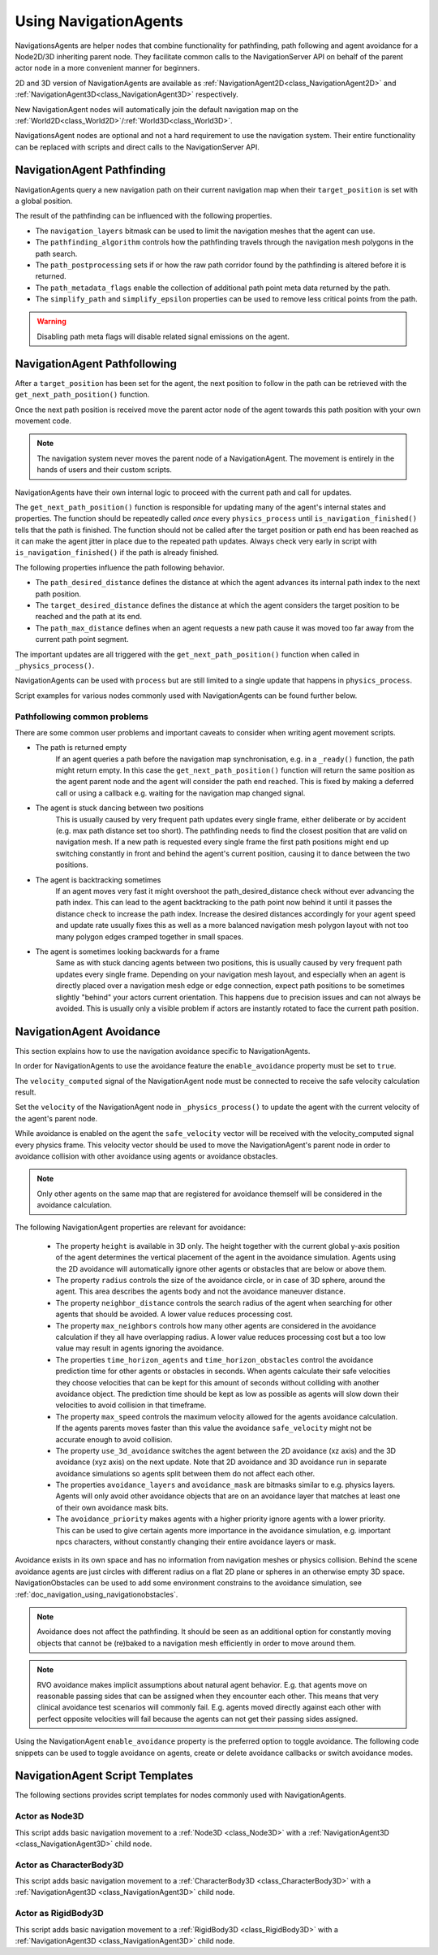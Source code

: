 .. _doc_navigation_using_navigationagents:

Using NavigationAgents
======================

NavigationsAgents are helper nodes that combine functionality
for pathfinding, path following and agent avoidance for a Node2D/3D inheriting parent node.
They facilitate common calls to the NavigationServer API on
behalf of the parent actor node in a more convenient manner for beginners.

2D and 3D version of NavigationAgents are available as
:ref:`NavigationAgent2D<class_NavigationAgent2D>` and
:ref:`NavigationAgent3D<class_NavigationAgent3D>` respectively.

New NavigationAgent nodes will automatically join the default navigation map on the :ref:`World2D<class_World2D>`/:ref:`World3D<class_World3D>`.

NavigationsAgent nodes are optional and not a hard requirement to use the navigation system.
Their entire functionality can be replaced with scripts and direct calls to the NavigationServer API.

NavigationAgent Pathfinding
---------------------------

NavigationAgents query a new navigation path on their current navigation map when their ``target_position`` is set with a global position.

The result of the pathfinding can be influenced with the following properties.

- The ``navigation_layers`` bitmask can be used to limit the navigation meshes that the agent can use.
- The ``pathfinding_algorithm`` controls how the pathfinding travels through the navigation mesh polygons in the path search.
- The ``path_postprocessing`` sets if or how the raw path corridor found by the pathfinding is altered before it is returned.
- The ``path_metadata_flags`` enable the collection of additional path point meta data returned by the path.
- The ``simplify_path`` and ``simplify_epsilon`` properties can be used to remove less critical points from the path.

.. warning::

    Disabling path meta flags will disable related signal emissions on the agent.

NavigationAgent Pathfollowing
-----------------------------

After a ``target_position`` has been set for the agent, the next position to follow in the path
can be retrieved with the ``get_next_path_position()`` function.

Once the next path position is received move the parent actor node of the agent
towards this path position with your own movement code.

.. note::

    The navigation system never moves the parent node of a NavigationAgent.
    The movement is entirely in the hands of users and their custom scripts.

NavigationAgents have their own internal logic to proceed with the current path and call for updates.

The ``get_next_path_position()`` function is responsible for updating many of the agent's internal states and properties.
The function should be repeatedly called *once* every ``physics_process`` until ``is_navigation_finished()`` tells that the path is finished.
The function should not be called after the target position or path end has been reached
as it can make the agent jitter in place due to the repeated path updates.
Always check very early in script with ``is_navigation_finished()`` if the path is already finished.

The following properties influence the path following behavior.

- The ``path_desired_distance`` defines the distance at which the agent advances its internal path index to the next path position.
- The ``target_desired_distance`` defines the distance at which the agent considers the target position to be reached and the path at its end.
- The ``path_max_distance`` defines when an agent requests a new path cause it was moved too far away from the current path point segment.

The important updates are all triggered with the ``get_next_path_position()`` function
when called in ``_physics_process()``.

NavigationAgents can be used with ``process`` but are still limited to a single update that happens in ``physics_process``.

Script examples for various nodes commonly used with NavigationAgents can be found further below.

Pathfollowing common problems
~~~~~~~~~~~~~~~~~~~~~~~~~~~~~

There are some common user problems and important caveats to consider when writing agent movement scripts.

- The path is returned empty
    If an agent queries a path before the navigation map synchronisation, e.g. in a ``_ready()`` function, the path might return empty. In this case the ``get_next_path_position()`` function will return the same position as the agent parent node and the agent will consider the path end reached. This is fixed by making a deferred call or using a callback e.g. waiting for the navigation map changed signal.

- The agent is stuck dancing between two positions
    This is usually caused by very frequent path updates every single frame, either deliberate or by accident (e.g. max path distance set too short). The pathfinding needs to find the closest position that are valid on navigation mesh. If a new path is requested every single frame the first path positions might end up switching constantly in front and behind the agent's current position, causing it to dance between the two positions.

- The agent is backtracking sometimes
    If an agent moves very fast it might overshoot the path_desired_distance check without ever advancing the path index. This can lead to the agent backtracking to the path point now behind it until it passes the distance check to increase the path index. Increase the desired distances accordingly for your agent speed and update rate usually fixes this as well as a more balanced navigation mesh polygon layout with not too many polygon edges cramped together in small spaces.

- The agent is sometimes looking backwards for a frame
    Same as with stuck dancing agents between two positions, this is usually caused by very frequent path updates every single frame. Depending on your navigation mesh layout, and especially when an agent is directly placed over a navigation mesh edge or edge connection, expect path positions to be sometimes slightly "behind" your actors current orientation. This happens due to precision issues and can not always be avoided. This is usually only a visible problem if actors are instantly rotated to face the current path position.

NavigationAgent Avoidance
-------------------------

This section explains how to use the navigation avoidance specific to NavigationAgents.

In order for NavigationAgents to use the avoidance feature the ``enable_avoidance`` property must be set to ``true``.

.. image:: img/agent_avoidance_enabled.png

The ``velocity_computed`` signal of the NavigationAgent node must be connected to receive the safe velocity calculation result.

.. image:: img/agent_safevelocity_signal.png

Set the ``velocity`` of the NavigationAgent node in ``_physics_process()`` to update the agent with the current velocity of the agent's parent node.

While avoidance is enabled on the agent the ``safe_velocity`` vector will be received with the velocity_computed signal every physics frame.
This velocity vector should be used to move the NavigationAgent's parent node in order to avoidance collision with other avoidance using agents or avoidance obstacles.

.. note::

    Only other agents on the same map that are registered for avoidance themself will be considered in the avoidance calculation.

The following NavigationAgent properties are relevant for avoidance:

  - The property ``height`` is available in 3D only. The height together with the current global y-axis position of the agent determines the vertical placement of the agent in the avoidance simulation. Agents using the 2D avoidance will automatically ignore other agents or obstacles that are below or above them.
  - The property ``radius`` controls the size of the avoidance circle, or in case of 3D sphere, around the agent. This area describes the agents body and not the avoidance maneuver distance.
  - The property ``neighbor_distance`` controls the search radius of the agent when searching for other agents that should be avoided. A lower value reduces processing cost.
  - The property ``max_neighbors`` controls how many other agents are considered in the avoidance calculation if they all have overlapping radius.
    A lower value reduces processing cost but a too low value may result in agents ignoring the avoidance.
  - The properties ``time_horizon_agents`` and ``time_horizon_obstacles`` control the avoidance prediction time for other agents or obstacles in seconds. When agents calculate their safe velocities they choose velocities that can be kept for this amount of seconds without colliding with another avoidance object. The prediction time should be kept as low as possible as agents will slow down their velocities to avoid collision in that timeframe.
  - The property ``max_speed`` controls the maximum velocity allowed for the agents avoidance calculation.
    If the agents parents moves faster than this value the avoidance ``safe_velocity`` might not be accurate enough to avoid collision.
  - The property ``use_3d_avoidance`` switches the agent between the 2D avoidance (xz axis) and the 3D avoidance (xyz axis) on the next update.
    Note that 2D avoidance and 3D avoidance run in separate avoidance simulations so agents split between them do not affect each other.
  - The properties ``avoidance_layers`` and ``avoidance_mask`` are bitmasks similar to e.g. physics layers. Agents will only avoid other avoidance objects that are on an avoidance layer that matches at least one of their own avoidance mask bits.
  - The ``avoidance_priority`` makes agents with a higher priority ignore agents with a lower priority. This can be used to give certain agents more importance in the avoidance simulation, e.g. important npcs characters, without constantly changing their entire avoidance layers or mask.


Avoidance exists in its own space and has no information from navigation meshes or physics collision.
Behind the scene avoidance agents are just circles with different radius on a flat 2D plane or spheres in an otherwise empty 3D space.
NavigationObstacles can be used to add some environment constrains to the avoidance simulation, see :ref:`doc_navigation_using_navigationobstacles`.

.. note::

    Avoidance does not affect the pathfinding. It should be seen as an additional option for constantly moving objects that cannot be (re)baked to a navigation mesh efficiently in order to move around them.

.. note::

    RVO avoidance makes implicit assumptions about natural agent behavior. E.g. that agents move on reasonable passing sides that can be assigned when they encounter each other.
    This means that very clinical avoidance test scenarios will commonly fail. E.g. agents moved directly against each other with perfect opposite velocities will fail because the agents can not get their passing sides assigned.

Using the NavigationAgent ``enable_avoidance`` property is the preferred option
to toggle avoidance. The following code snippets can be used to
toggle avoidance on agents, create or delete avoidance callbacks or switch avoidance modes.

.. tabs::
 .. code-tab:: gdscript GDScript

    extends NavigationAgent2D

    var agent: RID = get_rid()
    # Enable avoidance
    NavigationServer2D.agent_set_avoidance_enabled(agent, true)
    # Create avoidance callback
    NavigationServer2D.agent_set_avoidance_callback(agent, Callable(self, "_avoidance_done"))

    # Disable avoidance
    NavigationServer2D.agent_set_avoidance_enabled(agent, false)
    # Delete avoidance callback
    NavigationServer2D.agent_set_avoidance_callback(agent, Callable())

.. tabs::
 .. code-tab:: gdscript GDScript

    extends NavigationAgent3D

    var agent: RID = get_rid()
    # Enable avoidance
    NavigationServer3D.agent_set_avoidance_enabled(agent, true)
    # Create avoidance callback
    NavigationServer3D.agent_set_avoidance_callback(agent, Callable(self, "_avoidance_done"))
    # Switch to 3D avoidance
    NavigationServer3D.agent_set_use_3d_avoidance(agent, true)

    # Disable avoidance
    NavigationServer3D.agent_set_avoidance_enabled(agent, false)
    # Delete avoidance callback
    NavigationServer3D.agent_set_avoidance_callback(agent, Callable())
    # Switch to 2D avoidance
    NavigationServer3D.agent_set_use_3d_avoidance(agent, false)

NavigationAgent Script Templates
--------------------------------

The following sections provides script templates for nodes commonly used with NavigationAgents.

Actor as Node3D
~~~~~~~~~~~~~~~

This script adds basic navigation movement to a :ref:`Node3D <class_Node3D>` with a :ref:`NavigationAgent3D <class_NavigationAgent3D>` child node.

.. tabs::
 .. code-tab:: gdscript GDScript

    extends Node3D

    @export var movement_speed: float = 4.0
    @onready var navigation_agent: NavigationAgent3D = get_node("NavigationAgent3D")
    var movement_delta: float

    func _ready() -> void:
        navigation_agent.velocity_computed.connect(Callable(_on_velocity_computed))

    func set_movement_target(movement_target: Vector3):
        navigation_agent.set_target_position(movement_target)

    func _physics_process(delta):
        if navigation_agent.is_navigation_finished():
            return

        movement_delta = movement_speed * delta
        var next_path_position: Vector3 = navigation_agent.get_next_path_position()
        var new_velocity: Vector3 = global_position.direction_to(next_path_position) * movement_delta
        if navigation_agent.avoidance_enabled:
            navigation_agent.velocity = new_velocity
        else:
            _on_velocity_computed(new_velocity)

    func _on_velocity_computed(safe_velocity: Vector3) -> void:
        global_position = global_position.move_toward(global_position + safe_velocity, movement_delta)

Actor as CharacterBody3D
~~~~~~~~~~~~~~~~~~~~~~~~

This script adds basic navigation movement to a :ref:`CharacterBody3D <class_CharacterBody3D>` with a :ref:`NavigationAgent3D <class_NavigationAgent3D>` child node.

.. tabs::
 .. code-tab:: gdscript GDScript

    extends CharacterBody3D

    @export var movement_speed: float = 4.0
    @onready var navigation_agent: NavigationAgent3D = get_node("NavigationAgent3D")

    func _ready() -> void:
        navigation_agent.velocity_computed.connect(Callable(_on_velocity_computed))

    func set_movement_target(movement_target: Vector3):
        navigation_agent.set_target_position(movement_target)

    func _physics_process(delta):
        if navigation_agent.is_navigation_finished():
            return

        var next_path_position: Vector3 = navigation_agent.get_next_path_position()
        var new_velocity: Vector3 = global_position.direction_to(next_path_position) * movement_speed
        if navigation_agent.avoidance_enabled:
            navigation_agent.velocity = new_velocity
        else:
            _on_velocity_computed(new_velocity)

    func _on_velocity_computed(safe_velocity: Vector3):
        velocity = safe_velocity
        move_and_slide()

Actor as RigidBody3D
~~~~~~~~~~~~~~~~~~~~

This script adds basic navigation movement to a :ref:`RigidBody3D <class_RigidBody3D>` with a :ref:`NavigationAgent3D <class_NavigationAgent3D>` child node.

.. tabs::
 .. code-tab:: gdscript GDScript

    extends RigidBody3D

    @export var movement_speed: float = 4.0
    @onready var navigation_agent: NavigationAgent3D = get_node("NavigationAgent3D")

    func _ready() -> void:
        navigation_agent.velocity_computed.connect(Callable(_on_velocity_computed))

    func set_movement_target(movement_target: Vector3):
        navigation_agent.set_target_position(movement_target)

    func _physics_process(delta):
        if navigation_agent.is_navigation_finished():
            return

        var next_path_position: Vector3 = navigation_agent.get_next_path_position()
        var new_velocity: Vector3 = global_position.direction_to(next_path_position) * movement_speed
        if navigation_agent.avoidance_enabled:
            navigation_agent.velocity = new_velocity
        else:
            _on_velocity_computed(new_velocity)

    func _on_velocity_computed(safe_velocity: Vector3):
        linear_velocity = safe_velocity
